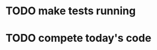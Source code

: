 * TODO make tests running
  :LOGBOOK:
  CLOCK: [2021-08-02 пн 15:33]--[2021-08-02 пн 16:23] =>  0:50C
  CLOCK: [2021-08-02 пн 13:43]--[2021-08-02 пн 14:33] =>  0:50
  CLOCK: [2021-08-02 пн 11:57]--[2021-08-02 пн 12:48] =>  0:51
  CLOCK: [2021-08-02 пн 10:27]--[2021-08-02 пн 10:52] =>  0:25
  CLOCK: [2021-08-01 нд 12:15]--[2021-08-01 нд 12:40] =>  0:25
  CLOCK: [2021-07-30 пт 19:13]--[2021-07-30 пт 19:38] =>  0:25
  CLOCK: [2021-07-30 пт 18:42]--[2021-07-30 пт 19:07] =>  0:25
  CLOCK: [2021-07-30 пт 16:10]--[2021-07-30 пт 16:35] =>  0:25
  CLOCK: [2021-07-30 пт 15:35]--[2021-07-30 пт 16:00] =>  0:25
  CLOCK: [2021-07-30 пт 14:23]--[2021-07-30 пт 15:06] =>  0:43
  CLOCK: [2021-07-30 пт 12:49]--[2021-07-30 пт 14:21] =>  1:32
  CLOCK: [2021-07-30 пт 11:54]--[2021-07-30 пт 12:48] =>  0:54
  CLOCK: [2021-07-30 пт 11:21]--[2021-07-30 пт 11:46] =>  0:25
  CLOCK: [2021-07-30 пт 10:29]--[2021-07-30 пт 10:54] =>  0:25
  CLOCK: [2021-07-30 пт 09:15]--[2021-07-30 пт 09:40] =>  0:25
  CLOCK: [2021-07-29 чт 18:06]--[2021-07-29 чт 18:31] =>  0:25
  CLOCK: [2021-07-29 чт 16:04]--[2021-07-29 чт 16:29] =>  0:25
  CLOCK: [2021-07-29 чт 13:21]--[2021-07-29 чт 13:46] =>  0:25
  CLOCK: [2021-07-29 чт 10:01]--[2021-07-29 чт 12:37] =>  2:36
  :END:
* TODO compete today's code
  :LOGBOOK:
  CLOCK: [2021-08-03 вт 10:15]
  :END:
